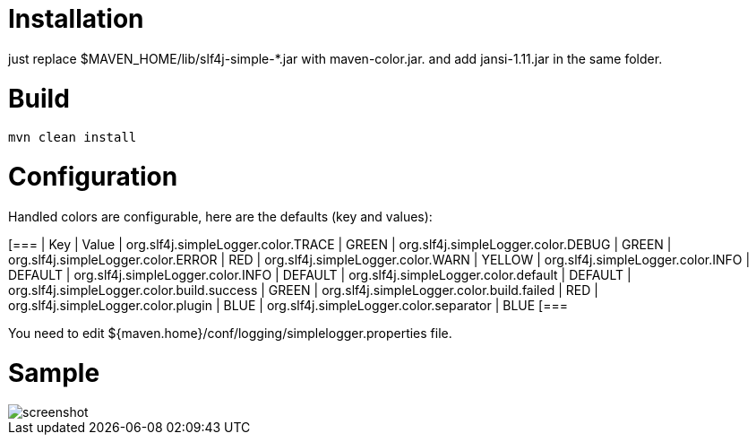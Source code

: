 = Installation

just replace $MAVEN_HOME/lib/slf4j-simple-*.jar with maven-color.jar. and add jansi-1.11.jar in the same folder.

= Build


[source]
----
mvn clean install
----

= Configuration

Handled colors are configurable, here are the defaults (key and values):

[===
| Key | Value
| org.slf4j.simpleLogger.color.TRACE | GREEN
| org.slf4j.simpleLogger.color.DEBUG | GREEN
| org.slf4j.simpleLogger.color.ERROR | RED
| org.slf4j.simpleLogger.color.WARN | YELLOW
| org.slf4j.simpleLogger.color.INFO | DEFAULT
| org.slf4j.simpleLogger.color.INFO | DEFAULT
| org.slf4j.simpleLogger.color.default | DEFAULT
| org.slf4j.simpleLogger.color.build.success | GREEN
| org.slf4j.simpleLogger.color.build.failed | RED
| org.slf4j.simpleLogger.color.plugin | BLUE
| org.slf4j.simpleLogger.color.separator | BLUE
[===

You need to edit ${maven.home}/conf/logging/simplelogger.properties file.

= Sample

image::screenshot.png[]


